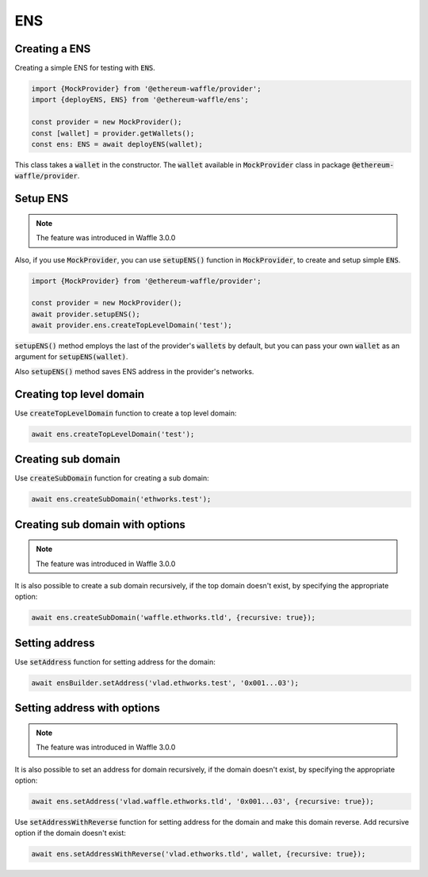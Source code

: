 .. _ens:

ENS
===

Creating a ENS
--------------

Creating a simple ENS for testing with :code:`ENS`.

.. code-block:: ts

  import {MockProvider} from '@ethereum-waffle/provider';
  import {deployENS, ENS} from '@ethereum-waffle/ens';

  const provider = new MockProvider();
  const [wallet] = provider.getWallets();
  const ens: ENS = await deployENS(wallet);

This class takes a :code:`wallet` in the constructor. The :code:`wallet` available in :code:`MockProvider` class in package :code:`@ethereum-waffle/provider`.

Setup ENS
---------

.. note::

  The feature was introduced in Waffle 3.0.0


Also, if you use :code:`MockProvider`, you can use :code:`setupENS()` function in :code:`MockProvider`,
to create and setup simple :code:`ENS`.

.. code-block:: ts

  import {MockProvider} from '@ethereum-waffle/provider';

  const provider = new MockProvider();
  await provider.setupENS();
  await provider.ens.createTopLevelDomain('test');

:code:`setupENS()` method employs the last of the provider's :code:`wallets` by default, but you can pass your own :code:`wallet` as an argument for :code:`setupENS(wallet)`.

Also :code:`setupENS()` method saves ENS address in the provider's networks.

Creating top level domain
-------------------------

Use :code:`createTopLevelDomain` function to create a top level domain:

.. code-block:: ts

  await ens.createTopLevelDomain('test');

Creating sub domain
-------------------

Use :code:`createSubDomain` function for creating a sub domain:

.. code-block:: ts

  await ens.createSubDomain('ethworks.test');

Creating sub domain with options
--------------------------------

.. note::

  The feature was introduced in Waffle 3.0.0

It is also possible to create a sub domain recursively, if the top domain doesn't exist, by specifying the appropriate option:

.. code-block:: ts

  await ens.createSubDomain('waffle.ethworks.tld', {recursive: true});

Setting address
---------------

Use :code:`setAddress` function for setting address for the domain:

.. code-block:: ts

  await ensBuilder.setAddress('vlad.ethworks.test', '0x001...03');

Setting address with options
----------------------------

.. note::

  The feature was introduced in Waffle 3.0.0


It is also possible to set an address for domain recursively, if the domain doesn't exist, by specifying the appropriate option:

.. code-block:: ts

  await ens.setAddress('vlad.waffle.ethworks.tld', '0x001...03', {recursive: true});

Use :code:`setAddressWithReverse` function for setting address for the domain and make this domain reverse. Add recursive option if the domain doesn't exist:

.. code-block:: ts

  await ens.setAddressWithReverse('vlad.ethworks.tld', wallet, {recursive: true});
